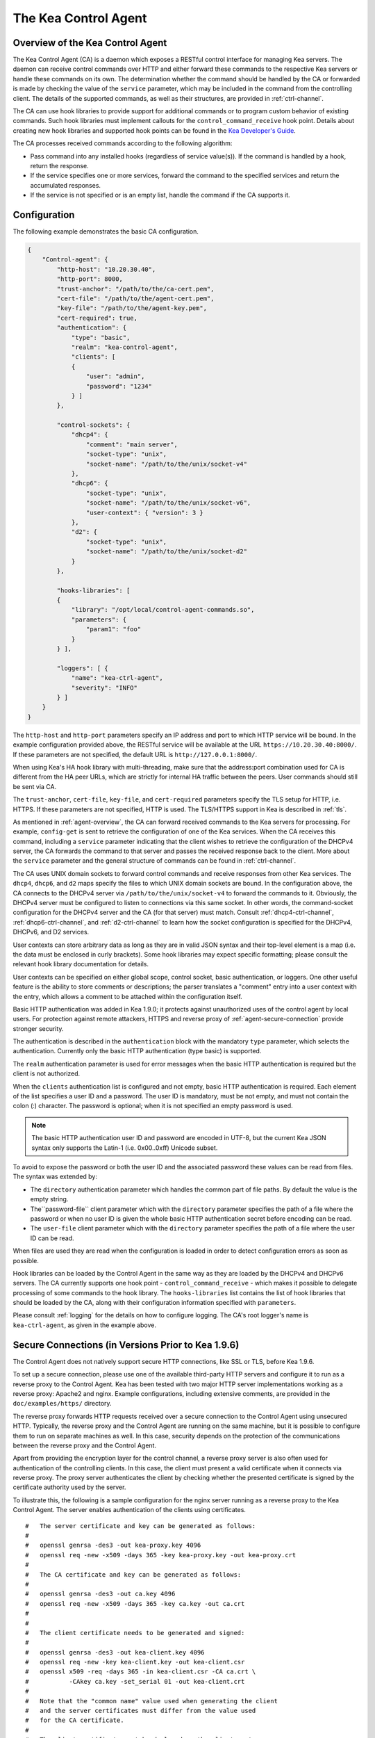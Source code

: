 .. _kea-ctrl-agent:

*********************
The Kea Control Agent
*********************

.. _agent-overview:

Overview of the Kea Control Agent
=================================

The Kea Control Agent (CA) is a daemon which exposes a RESTful control
interface for managing Kea servers. The daemon can receive control
commands over HTTP and either forward these commands to the respective
Kea servers or handle these commands on its own. The determination
whether the command should be handled by the CA or forwarded is made by
checking the value of the ``service`` parameter, which may be included in
the command from the controlling client. The details of the supported
commands, as well as their structures, are provided in
:ref:`ctrl-channel`.

The CA can use hook libraries to provide support for additional commands
or to program custom behavior of existing commands. Such hook libraries must
implement callouts for the ``control_command_receive`` hook point. Details
about creating new hook libraries and supported hook points can be found
in the `Kea Developer's
Guide <https://reports.kea.isc.org/dev_guide/>`__.

The CA processes received commands according to the following algorithm:

-  Pass command into any installed hooks (regardless of service
   value(s)). If the command is handled by a hook, return the response.

-  If the service specifies one or more services, forward the command to
   the specified services and return the accumulated responses.

-  If the service is not specified or is an empty list, handle the
   command if the CA supports it.

.. _agent-configuration:

Configuration
=============

The following example demonstrates the basic CA configuration.

.. code-block:: json

   {
       "Control-agent": {
           "http-host": "10.20.30.40",
           "http-port": 8000,
           "trust-anchor": "/path/to/the/ca-cert.pem",
           "cert-file": "/path/to/the/agent-cert.pem",
           "key-file": "/path/to/the/agent-key.pem",
           "cert-required": true,
           "authentication": {
               "type": "basic",
               "realm": "kea-control-agent",
               "clients": [
               {
                   "user": "admin",
                   "password": "1234"
               } ]
           },

           "control-sockets": {
               "dhcp4": {
                   "comment": "main server",
                   "socket-type": "unix",
                   "socket-name": "/path/to/the/unix/socket-v4"
               },
               "dhcp6": {
                   "socket-type": "unix",
                   "socket-name": "/path/to/the/unix/socket-v6",
                   "user-context": { "version": 3 }
               },
               "d2": {
                   "socket-type": "unix",
                   "socket-name": "/path/to/the/unix/socket-d2"
               }
           },

           "hooks-libraries": [
           {
               "library": "/opt/local/control-agent-commands.so",
               "parameters": {
                   "param1": "foo"
               }
           } ],

           "loggers": [ {
               "name": "kea-ctrl-agent",
               "severity": "INFO"
           } ]
       }
   }

The ``http-host`` and ``http-port`` parameters specify an IP address and
port to which HTTP service will be bound. In the example configuration
provided above, the RESTful service will be available at the URL
``https://10.20.30.40:8000/``. If these parameters are not specified, the
default URL is ``http://127.0.0.1:8000/``.

When using Kea's HA hook library with multi-threading, make sure
that the address:port combination used for CA is
different from the HA peer URLs, which are strictly
for internal HA traffic between the peers. User commands should
still be sent via CA.

The ``trust-anchor``, ``cert-file``, ``key-file``, and ``cert-required``
parameters specify the TLS setup for HTTP, i.e. HTTPS. If these parameters
are not specified, HTTP is used. The TLS/HTTPS support in Kea is
described in :ref:`tls`.

As mentioned in :ref:`agent-overview`, the CA can forward
received commands to the Kea servers for processing. For example,
``config-get`` is sent to retrieve the configuration of one of the Kea
services. When the CA receives this command, including a ``service``
parameter indicating that the client wishes to retrieve the
configuration of the DHCPv4 server, the CA forwards the command to that
server and passes the received response back to the client. More about
the ``service`` parameter and the general structure of commands can be
found in :ref:`ctrl-channel`.

The CA uses UNIX domain sockets to forward control commands and receive
responses from other Kea services. The ``dhcp4``, ``dhcp6``, and ``d2``
maps specify the files to which UNIX domain sockets are bound. In the
configuration above, the CA connects to the DHCPv4 server via
``/path/to/the/unix/socket-v4`` to forward the commands to it.
Obviously, the DHCPv4 server must be configured to listen to connections
via this same socket. In other words, the command-socket configuration
for the DHCPv4 server and the CA (for that server) must match. Consult
:ref:`dhcp4-ctrl-channel`, :ref:`dhcp6-ctrl-channel`, and
:ref:`d2-ctrl-channel` to learn how the socket configuration is
specified for the DHCPv4, DHCPv6, and D2 services.

User contexts can store arbitrary data as long as they are in valid JSON
syntax and their top-level element is a map (i.e. the data must be
enclosed in curly brackets). Some hook libraries may expect specific
formatting; please consult the relevant hook library documentation for
details.

User contexts can be specified on either global scope, control socket,
basic authentication, or loggers. One other useful feature is the
ability to store comments or descriptions; the parser translates a
"comment" entry into a user context with the entry, which allows a
comment to be attached within the configuration itself.

Basic HTTP authentication was added in Kea 1.9.0; it protects
against unauthorized uses of the control agent by local users. For
protection against remote attackers, HTTPS and reverse proxy of
:ref:`agent-secure-connection` provide stronger security.

The authentication is described in the ``authentication`` block
with the mandatory ``type`` parameter, which selects the authentication.
Currently only the basic HTTP authentication (type basic) is supported.

The ``realm`` authentication parameter is used for error messages when
the basic HTTP authentication is required but the client is not
authorized.

When the ``clients`` authentication list is configured and not empty,
basic HTTP authentication is required. Each element of the list
specifies a user ID and a password. The user ID is mandatory, must
be not empty, and must not contain the colon (:) character. The
password is optional; when it is not specified an empty password
is used.

.. note::

   The basic HTTP authentication user ID and password are encoded
   in UTF-8, but the current Kea JSON syntax only supports the Latin-1
   (i.e. 0x00..0xff) Unicode subset.

To avoid to expose the password or both the user ID and the associated
password these values can be read from files. The syntax was extended by:

-  The ``directory`` authentication parameter which handles the common
   part of file paths. By default the value is the empty string.

-  The``password-file`` client parameter which with the ``directory``
   parameter specifies the path of a file where the password or when no
   user ID is given the whole basic HTTP authentication secret before
   encoding can be read.

-  The ``user-file`` client parameter which with the ``directory`` parameter
   specifies the path of a file where the user ID can be read.

When files are used they are read when the configuration is loaded in order
to detect configuration errors as soon as possible.

Hook libraries can be loaded by the Control Agent in the same way as
they are loaded by the DHCPv4 and DHCPv6 servers. The CA currently
supports one hook point - ``control_command_receive`` - which makes it
possible to delegate processing of some commands to the hook library.
The ``hooks-libraries`` list contains the list of hook libraries that
should be loaded by the CA, along with their configuration information
specified with ``parameters``.

Please consult :ref:`logging` for the details on how to configure
logging. The CA's root logger's name is ``kea-ctrl-agent``, as given in
the example above.

.. _agent-secure-connection:

Secure Connections (in Versions Prior to Kea 1.9.6)
===================================================

The Control Agent does not natively support secure HTTP connections, like
SSL or TLS, before Kea 1.9.6.

To set up a secure connection, please use one of the
available third-party HTTP servers and configure it to run as a reverse
proxy to the Control Agent. Kea has been tested with two major HTTP
server implementations working as a reverse proxy: Apache2 and nginx.
Example configurations, including extensive comments, are provided in
the ``doc/examples/https/`` directory.

The reverse proxy forwards HTTP requests received over a secure
connection to the Control Agent using unsecured HTTP. Typically, the
reverse proxy and the Control Agent are running on the same machine, but
it is possible to configure them to run on separate machines as well. In
this case, security depends on the protection of the communications
between the reverse proxy and the Control Agent.

Apart from providing the encryption layer for the control channel, a
reverse proxy server is also often used for authentication of the
controlling clients. In this case, the client must present a valid
certificate when it connects via reverse proxy. The proxy server
authenticates the client by checking whether the presented certificate
is signed by the certificate authority used by the server.

To illustrate this, the following is a sample configuration for the
nginx server running as a reverse proxy to the Kea Control Agent. The
server enables authentication of the clients using certificates.

::

   #   The server certificate and key can be generated as follows:
   #
   #   openssl genrsa -des3 -out kea-proxy.key 4096
   #   openssl req -new -x509 -days 365 -key kea-proxy.key -out kea-proxy.crt
   #
   #   The CA certificate and key can be generated as follows:
   #
   #   openssl genrsa -des3 -out ca.key 4096
   #   openssl req -new -x509 -days 365 -key ca.key -out ca.crt
   #
   #
   #   The client certificate needs to be generated and signed:
   #
   #   openssl genrsa -des3 -out kea-client.key 4096
   #   openssl req -new -key kea-client.key -out kea-client.csr
   #   openssl x509 -req -days 365 -in kea-client.csr -CA ca.crt \
   #           -CAkey ca.key -set_serial 01 -out kea-client.crt
   #
   #   Note that the "common name" value used when generating the client
   #   and the server certificates must differ from the value used
   #   for the CA certificate.
   #
   #   The client certificate must be deployed on the client system.
   #   In order to test the proxy configuration with "curl", run a
   #   command similar to the following:
   #
   #   curl -k --key kea-client.key --cert kea-client.crt -X POST \
   #        -H Content-Type:application/json -d '{ "command": "list-commands" }' \
   #         https://kea.example.org/kea
   #
   #   curl syntax for basic authentication is -u user:password
   #
   #
   #   nginx configuration starts here.

   events {
   }

   http {
           #   HTTPS server
       server {
           #     Use default HTTPS port.
           listen 443 ssl;
           #     Set server name.
           server_name kea.example.org;

           #   Server certificate and key.
           ssl_certificate /path/to/kea-proxy.crt;
           ssl_certificate_key /path/to/kea-proxy.key;

           #   Certificate Authority. Client certificates must be signed by the CA.
           ssl_client_certificate /path/to/ca.crt;

           # Enable verification of the client certificate.
           ssl_verify_client on;

           # For URLs such as https://kea.example.org/kea, forward the
           # requests to http://127.0.0.1:8000.
           location /kea {
               proxy_pass http://127.0.0.1:8000;
           }
       }
   }

.. note::

   The configuration snippet provided above is for testing
   purposes only. It should be modified according to the security
   policies and best practices of the administrator's organization.

When using an HTTP client without TLS support, such as ``kea-shell``, it
is possible to use an HTTP/HTTPS translator such as ``stunnel`` in client mode. A
sample configuration is provided in the ``doc/examples/https/shell/``
directory.

Secure Connections (in Kea 1.9.6 and Newer)
===========================================

Since Kea 1.9.6, the Control Agent natively supports secure
HTTP connections using TLS. This allows protection against users from
the node where the agent runs, something that a reverse proxy cannot
provide. More about TLS/HTTPS support in Kea can be found in :ref:`tls`.

TLS is configured using three string parameters, giving file names and
a boolean parameter:

-  The ``trust-anchor`` specifies the Certification Authority file name or
   directory path.

-  The ``cert-file`` specifies the server certificate file name.

-  The ``key-file`` specifies the private key file name. The file must not
   be encrypted.

-  The ``cert-required`` specifies whether client certificates are required
   or optional. The default is to require them and to perform mutual
   authentication.

The file format is PEM. Either all the string parameters are specified and
HTTP over TLS (HTTPS) is used, or none is specified and plain HTTP is used.
Configuring only one or two string parameters results in an error.

.. note::

   When client certificates are not required, only the server side is
   authenticated, i.e. the communication is encrypted with an unknown
   client. This protects only against passive attacks; active
   attacks, such as "man-in-the-middle," are still possible.

.. note::

   No standard HTTP authentication scheme cryptographically binds its end
   entity with TLS. This means that the TLS client and server can be
   mutually authenticated, but there is no proof they are the same as
   for the HTTP authentication.

Since Kea 1.9.6, the ``kea-shell`` tool supports TLS.

.. _agent-launch:

Starting and Stopping the Control Agent
=======================================

``kea-ctrl-agent`` accepts the following command-line switches:

-  ``-c file`` - specifies the configuration file.

-  ``-d`` - specifies whether the agent logging should be switched to
   debug/verbose mode. In verbose mode, the logging severity and
   debuglevel specified in the configuration file are ignored and
   "debug" severity and the maximum debuglevel (99) are assumed. The
   flag is convenient for temporarily switching the server into maximum
   verbosity, e.g. when debugging.

-  ``-t file`` - specifies the configuration file to be tested.
   ``kea-netconf`` attempts to load it and conducts sanity checks;
   certain checks are possible only while running the actual server. The
   actual status is reported with exit code (0 = configuration appears valid,
   1 = error encountered). Kea prints out log messages to standard
   output and error to standard error when testing the configuration.

-  ``-v`` - displays the version of ``kea-ctrl-agent`` and exits.

-  ``-V`` - displays the extended version information for ``kea-ctrl-agent``
   and exits. The listing includes the versions of the libraries
   dynamically linked to Kea.

-  ``-W`` - displays the Kea configuration report and exits. The report
   is a copy of the ``config.report`` file produced by ``./configure``;
   it is embedded in the executable binary.

The ``config.report`` file may also be accessed directly, via the
following command. The binary ``path`` may be found in the install
directory or in the ``.libs`` subdirectory in the source tree. For
example: ``kea/src/lib/process/.libs/``.

::

   strings path/libkea-process.so | sed -n 's/;;;; //p'

::

   strings path/libkea-process.a | sed -n 's/;;;; //p'

The libcfgrpt.a library can also be used from the source tree with path:
``src/lib/process/cfgrpt/.libs/``.

::

   strings path/libcfgrpt.a | sed -n 's/;;;; //p'

The CA is started by running its binary and specifying the configuration
file it should use. For example:

.. code-block:: console

   $ ./kea-ctrl-agent -c /usr/local/etc/kea/kea-ctrl-agent.conf

It can be started by ``keactrl`` as well (see :ref:`keactrl`).

.. _agent-clients:

Connecting to the Control Agent
===============================

For an example of a tool that can take advantage of the RESTful API, see
:ref:`kea-shell`.

